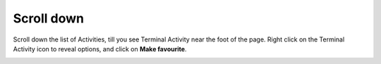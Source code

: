 ===========
Scroll down
===========

Scroll down the list of Activities, till you see Terminal Activity near the foot of the page. Right click on the Terminal Activity icon to reveal options, and click on **Make favourite**.

.. image :: ../images/015.png
